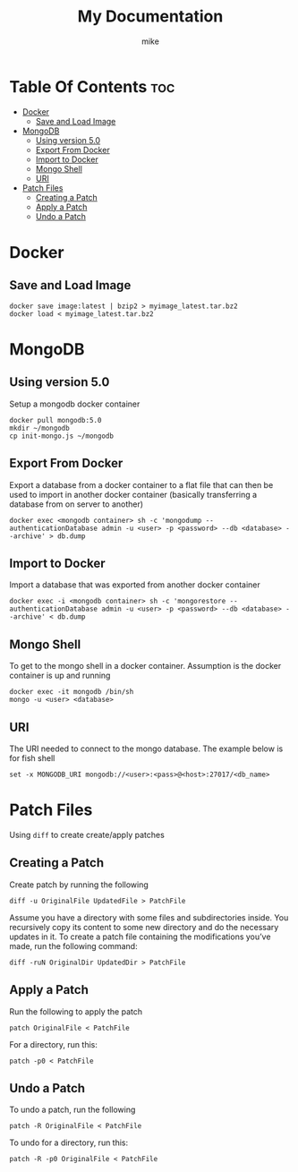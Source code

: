 #+title: My Documentation
#+AUTHOR: mike
#+STARTUP: showeverything

* Table Of Contents :toc:
- [[#docker][Docker]]
  - [[#save-and-load-image][Save and Load Image]]
- [[#mongodb][MongoDB]]
  - [[#using-version-50][Using version 5.0]]
  - [[#export-from-docker][Export From Docker]]
  - [[#import-to-docker][Import to Docker]]
  - [[#mongo-shell][Mongo Shell]]
  - [[#uri][URI]]
- [[#patch-files][Patch Files]]
  - [[#creating-a-patch][Creating a Patch]]
  - [[#apply-a-patch][Apply a Patch]]
  - [[#undo-a-patch][Undo a Patch]]

* Docker
** Save and Load Image

#+BEGIN_SRC shell
docker save image:latest | bzip2 > myimage_latest.tar.bz2
docker load < myimage_latest.tar.bz2
#+END_SRC

* MongoDB

** Using version 5.0
Setup a mongodb docker container

#+BEGIN_SRC shell
docker pull mongodb:5.0
mkdir ~/mongodb
cp init-mongo.js ~/mongodb
#+END_SRC

** Export From Docker
Export a database from a docker container to a flat file that can then be used
to import in another docker container (basically transferring a database from
on server to another)

#+BEGIN_SRC shell
docker exec <mongodb container> sh -c 'mongodump --authenticationDatabase admin -u <user> -p <password> --db <database> --archive' > db.dump
#+END_SRC

** Import to Docker
Import a database that was exported from another docker container

#+BEGIN_SRC shell
docker exec -i <mongodb container> sh -c 'mongorestore --authenticationDatabase admin -u <user> -p <password> --db <database> --archive' < db.dump
#+END_SRC

** Mongo Shell
To get to the mongo shell in a docker container. Assumption is the docker container is up and running

#+BEGIN_SRC shell
docker exec -it mongodb /bin/sh
mongo -u <user> <database>
#+END_SRC

** URI
The URI needed to connect to the mongo database. The example below is for fish shell

#+BEGIN_SRC shell
set -x MONGODB_URI mongodb://<user>:<pass>@<host>:27017/<db_name>
#+END_SRC

* Patch Files
Using =diff= to create create/apply patches

** Creating a Patch
Create patch by running the following

#+begin_example
diff -u OriginalFile UpdatedFile > PatchFile
#+end_example

Assume you have a directory with some files and subdirectories inside.
You recursively copy its content to some new directory and do the necessary updates in it.
To create a patch file containing the modifications you’ve made, run the following command:

#+begin_example
diff -ruN OriginalDir UpdatedDir > PatchFile
#+end_example


** Apply a Patch
Run the following to apply the patch

#+begin_example
patch OriginalFile < PatchFile
#+end_example

For a directory, run this:

#+begin_example
patch -p0 < PatchFile
#+end_example


** Undo a Patch
To undo a patch, run the following

#+begin_example
patch -R OriginalFile < PatchFile
#+end_example

To undo for a directory, run this:
#+begin_example
patch -R -p0 OriginalFile < PatchFile
#+end_example
